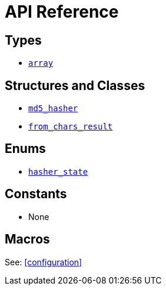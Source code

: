////
Copyright 2024 Matt Borland
Distributed under the Boost Software License, Version 1.0.
https://www.boost.org/LICENSE_1_0.txt
////

[#api_reference]
= API Reference
:idprefix: api_ref_

== Types

- <<array, `array`>>

== Structures and Classes

- <<md5_hasher, `md5_hasher`>>
- <<from_chars_result, `from_chars_result`>>

== Enums

- <<hasher_state, `hasher_state`>>

== Constants

- None

== Macros

See: <<configuration>>
